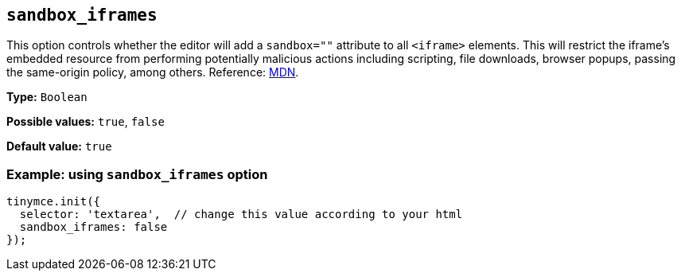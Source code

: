 [[sandbox-iframes]]
== `sandbox_iframes`

This option controls whether the editor will add a `sandbox=""` attribute to all `<iframe>` elements. This will restrict the iframe’s embedded resource from performing potentially malicious actions including scripting, file downloads, browser popups, passing the same-origin policy, among others. Reference: https://developer.mozilla.org/en-US/docs/Web/HTML/Element/iframe#sandbox[MDN].

*Type:* `+Boolean+`

*Possible values:* `true`, `false`

*Default value:* `true`

=== Example: using `sandbox_iframes` option

[source,js]
----
tinymce.init({
  selector: 'textarea',  // change this value according to your html
  sandbox_iframes: false
});
----